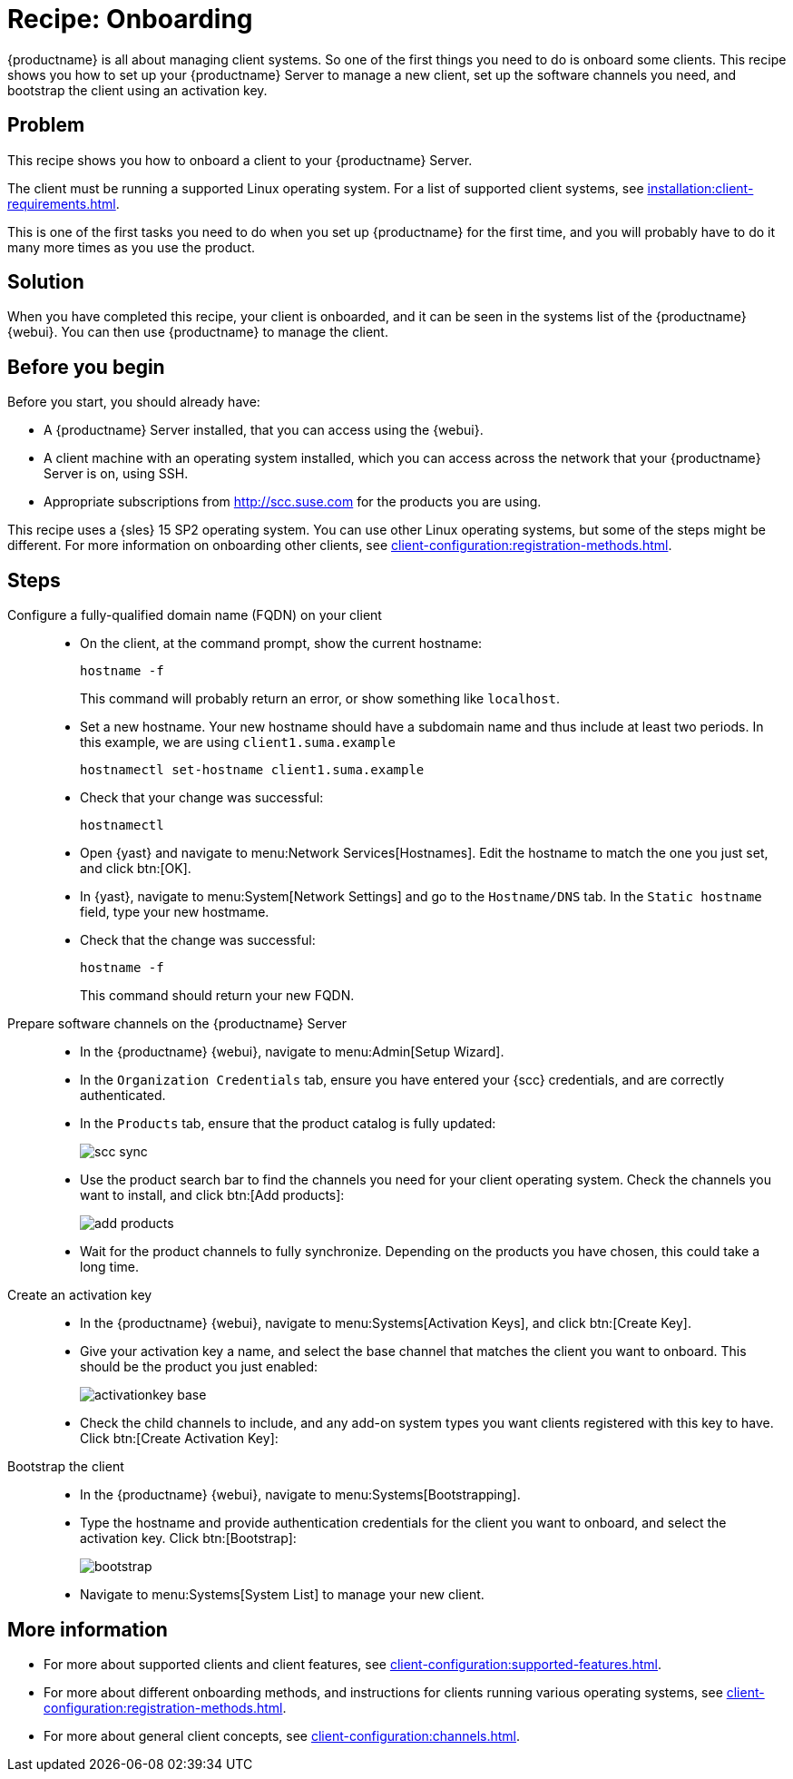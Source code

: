 [[cookbook-recipe-onboarding]]
= Recipe: Onboarding

{productname} is all about managing client systems.
So one of the first things you need to do is onboard some clients.
This recipe shows you how to set up your {productname} Server to manage a new client, set up the software channels you need, and bootstrap the client using an activation key.



== Problem

This recipe shows you how to onboard a client to your {productname} Server.

The client must be running a supported Linux operating system.
For a list of supported client systems, see xref:installation:client-requirements.adoc[].

This is one of the first tasks you need to do when you set up {productname} for the first time, and you will probably have to do it many more times as you use the product.




== Solution

When you have completed this recipe, your client is onboarded, and it can be seen in the systems list of the {productname} {webui}.
You can then use {productname} to manage the client.



== Before you begin

Before you start, you should already have:

* A {productname} Server installed, that you can access using the {webui}.
* A client machine with an operating system installed, which you can access across the network that your {productname} Server is on, using SSH.
* Appropriate subscriptions from http://scc.suse.com for the products you are using.

This recipe uses a {sles} 15 SP2 operating system.
You can use other Linux operating systems, but some of the steps might be different.
For more information on onboarding other clients, see xref:client-configuration:registration-methods.adoc[].



== Steps

Configure a fully-qualified domain name (FQDN) on your client::

* On the client, at the command prompt, show the current hostname:
+
----
hostname -f
----
+
This command will probably return an error, or show something like ``localhost``.
* Set a new hostname.
  Your new hostname should have a subdomain name and thus include at least two periods.
  In this example, we are using ``client1.suma.example``
+
----
hostnamectl set-hostname client1.suma.example
----
* Check that your change was successful:
+
----
hostnamectl
----
* Open {yast} and navigate to menu:Network Services[Hostnames].
Edit the hostname to match the one you just set, and click btn:[OK].
* In {yast}, navigate to menu:System[Network Settings] and go to the [guimenu]``Hostname/DNS`` tab.
In the [guimenu]``Static hostname`` field, type your new hostmame.
* Check that the change was successful:
+
----
hostname -f
----
+
This command should return your new FQDN.

Prepare software channels on the {productname} Server::

* In the {productname} {webui}, navigate to menu:Admin[Setup Wizard].
* In the [guimenu]``Organization Credentials`` tab, ensure you have entered your {scc} credentials, and are correctly authenticated.
* In the [guimenu]``Products`` tab, ensure that the product catalog is fully updated:
+
image::scc_sync.png[scaledwidth=80%]
* Use the product search bar to find the channels you need for your client operating system.
  Check the channels you want to install, and click btn:[Add products]:
+
image::add_products.png[scaledwidth=80%]
* Wait for the product channels to fully synchronize.
  Depending on the products you have chosen, this could take a long time.


Create an activation key::

* In the {productname} {webui}, navigate to menu:Systems[Activation Keys], and click btn:[Create Key].
* Give your activation key a name, and select the base channel that matches the client you want to onboard.
This should be the product you just enabled:
+
image::activationkey_base.png[scaledwidth=80%]
* Check the child channels to include, and any add-on system types you want clients registered with this key to have.
  Click btn:[Create Activation Key]:


Bootstrap the client::

* In the {productname} {webui}, navigate to menu:Systems[Bootstrapping].
* Type the hostname and provide authentication credentials for the client you want to onboard, and select the activation key.
  Click btn:[Bootstrap]:
+
image::bootstrap.png[scaledwidth=80%]
* Navigate to menu:Systems[System List] to manage your new client.


== More information

* For more about supported clients and client features, see xref:client-configuration:supported-features.adoc[].
* For more about different onboarding methods, and instructions for clients running various operating systems, see xref:client-configuration:registration-methods.adoc[].
* For more about general client concepts, see xref:client-configuration:channels.adoc[].
